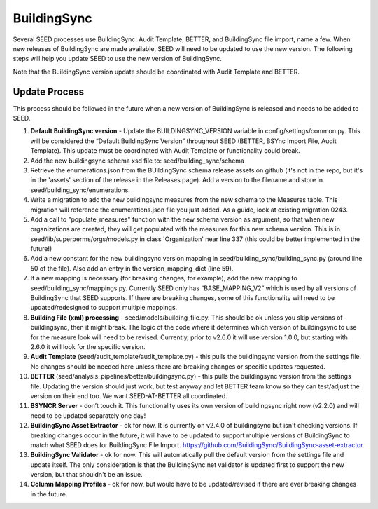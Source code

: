 BuildingSync
============

Several SEED processes use BuildingSync: Audit Template, BETTER, and BuildingSync file
import, name a few. When new releases of BuildingSync are made available,
SEED will need to be updated to use the new version. The following steps
will help you update SEED to use the new version of BuildingSync.

Note that the BuildingSync version update should be coordinated with Audit Template and BETTER.

Update Process
--------------

This process should be followed in the future when a new version of BuildingSync is released and needs to be added to SEED.

1. **Default BuildingSync version** - Update the BUILDINGSYNC_VERSION variable in config/settings/common.py.  This will be considered the “Default BuildingSync Version” throughout SEED (BETTER, BSYnc Import File, Audit Template).  This update must be coordinated with Audit Template or functionality could break.

2. Add the new buildingsync schema xsd file to: seed/building_sync/schema

3. Retrieve the enumerations.json from the BUildingSync schema release assets on github (it's not in the repo, but it's in the 'assets' section of the  release in the Releases page). Add a version to the filename and store in seed/building_sync/enumerations.

4. Write a migration to add the new buildingsync measures from the new schema to the Measures table. This migration will reference the enumerations.json file you just added. As a guide, look at existing migration 0243.

5. Add a call to "populate_measures" function with the new schema version as argument, so that when new organizations are created, they will get populated with the measures for this new schema version. This is in seed/lib/superperms/orgs/models.py in class 'Organization' near line 337 (this could be better implemented in the future!)

6. Add a new constant for the new buildingsync version mapping in seed/building_sync/building_sync.py (around line 50 of the file). Also add an entry in the version_mapping_dict (line 59).

7. If a new mapping is necessary (for breaking changes, for example), add the new mapping to seed/building_sync/mappings.py.  Currently SEED only has “BASE_MAPPING_V2” which is used by all versions of BuildingSync that SEED supports. If there are breaking changes,  some of this functionality will need to be updated/redesigned to support multiple mappings.

8. **Building File (xml) processing** - seed/models/building_file.py.  This should be ok unless you skip versions of buildingsync, then it might break. The logic of the code where it determines which version of buildingsync to use for the measure look will need to be revised.  Currently, prior to v2.6.0 it will use version 1.0.0, but starting with 2.6.0 it will look for the specific version.

9. **Audit Template** (seed/audit_template/audit_template.py) - this pulls the buildingsync version from the settings file.  No changes should be needed here unless there are breaking changes or specific updates requested.

10. **BETTER** (seed/analysis_pipelines/better/buildingsync.py) - this pulls the buildingsync version from the settings file. Updating the version should just work, but test anyway and let BETTER team know so they can test/adjust the version on their end too. We want SEED-AT-BETTER all coordinated.

11. **BSYNCR Server** - don’t touch it. This functionality uses its own version of buildingsync right now  (v2.2.0) and will need to be updated separately one day!

12. **BuildingSync Asset Extractor** - ok for now. It is currently on v2.4.0 of buildingsync but isn't checking versions. If breaking changes occur in the future, it will have to be updated to support multiple versions of BuildingSync to match what SEED does for BuildingSync File Import. https://github.com/BuildingSync/BuildingSync-asset-extractor

13. **BuildingSync Validator** - ok for now. This will automatically pull the default version from the settings file and update itself. The only consideration is that the BuildingSync.net validator is updated first to support the new version, but that shouldn't be an issue.

14. **Column Mapping Profiles** - ok for now, but would have to be updated/revised if there are ever breaking changes in the future.
